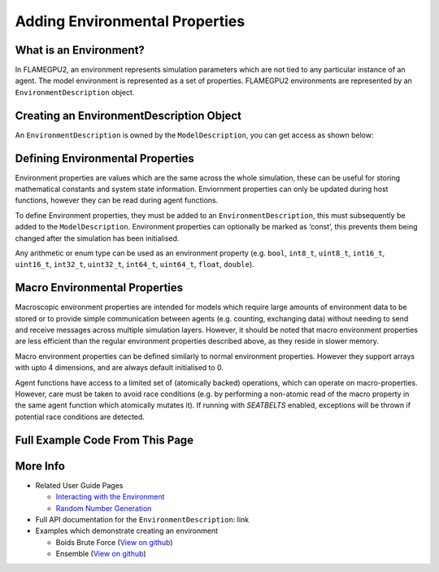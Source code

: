 Adding Environmental Properties
===============================

What is an Environment?
-----------------------

In FLAMEGPU2, an environment represents simulation parameters which are not tied to any particular instance of an agent. 
The model environment is represented as a set of properties. FLAMEGPU2 environments are represented by
an ``EnvironmentDescription`` object.

Creating an EnvironmentDescription Object
-----------------------------------------

An ``EnvironmentDescription`` is owned by the ``ModelDescription``, you can get access as shown below:

.. tabs::

  .. code-tab:: cuda CUDA C++
  
    // Create a new model
    flamegpu::ModelDescription model("Environment Demo");
    // Get access to it's environment description
    flamegpu::EnvironmentDescription &env = model.getEnvironment();

  .. code-tab:: python
  
    # Create a new model
    model pyflamegpu.ModelDescription("Environment Demo");
    # Get access to it's environment description
    env = model.getEnvironment();



Defining Environmental Properties
---------------------------------

Environment properties are values which are the same across the whole
simulation, these can be useful for storing mathematical constants and
system state information. Enviornment properties can only be updated
during host functions, however they can be read during agent functions.

To define Environment properties, they must be added to an
``EnvironmentDescription``, this must subsequently be added to the
``ModelDescription``. Environment properties can optionally be marked as
‘const’, this prevents them being changed after the simulation has been
initialised.

Any arithmetic or enum type can be used as an environment property
(e.g. ``bool``, ``int8_t``, ``uint8_t``, ``int16_t``, ``uint16_t``,
``int32_t``, ``uint32_t``, ``int64_t``, ``uint64_t``, ``float``,
``double``).

.. tabs::

  .. code-tab:: cuda CUDA C++

    // Define environmental properties and their initial values
    env.newProperty<float>("f_prop", 12.0f);        // Create float property 'f_prop', with value of 12
    env.newPropertyadd<int, 3>("ia_prop", {1, 2, 3});  // Create int array property 'ia_prop', with value of [1, 2, 3]
    env.newPropertyadd<char>("c_prop", 'g', true);     // Create constant char property 'c_prop', with value 'g'

  .. code-tab:: python

    # Define environmental properties and their initial values
    env.newPropertyFloat("f_prop", 12.0)     # Create float property 'f_prop', with value of 12
    env.newPropertyArrayInt("ia_prop", 3, [1, 2, 3])  # Create int array property 'ia_prop', with value of [1, 2, 3]
    env.newPropertyChar("c_prop", 'g', True)  # Create constant char property 'c_prop', with value 'g'


Macro Environmental Properties
---------------------------------
Macroscopic environment properties are intended for models which require large amounts of environment data to be stored or to provide simple communication between agents (e.g. counting, exchanging data) without needing to send and receive messages across multiple simulation layers. However, it should be noted that macro environment properties are less efficient than the regular environment properties described above, as they reside in slower memory.

Macro environment properties can be defined similarly to normal environment properties. However they support arrays with upto 4 dimensions, and are always default initialised to 0.

Agent functions have access to a limited set of (atomically backed) operations, which can operate on macro-properties. However, care must be taken to avoid race conditions (e.g. by performing a non-atomic read of the macro property in the same agent function which atomically mutates it). If running with `SEATBELTS` enabled, exceptions will be thrown if potential race conditions are detected.

.. tabs::

  .. code-tab:: cuda CUDA C++

    // Define environmental macro properties
    env.newMacroProperty<float>("mf_prop");               // Create float macro property 'mf_prop' from a singular float
    env.newMacroProperty<int, 3, 3, 3, 3>("mi333_prop");  // Create int array macro property 'mi_prop', with dimensions of [3, 3, 3, 3]

  .. code-tab:: python

    # Define environmental properties and their initial values
    env.newMacroPropertyFloat("mf_prop");            # Create float macro property 'mf_prop' from a singular float
    env.newMacroPropertyInt("mi_prop", 3, 3, 3, 3);  # Create int array macro property 'mi_prop', with dimensions of [3, 3, 3, 3]


Full Example Code From This Page
--------------------------------

.. tabs::

  .. code-tab:: cuda CUDA C++

    // Create a new model
    flamegpu::ModelDescription model("Environment Demo");
    // Get access to it's environment description
    flamegpu::EnvironmentDescription &env = model.getEnvironment();

    // Define environmental properties and their initial values
    env.newProperty<float>("f_prop", 12.0f);        // Create float property 'f_prop', with value of 12
    env.newProperty<int, 3>("ia_prop", {1, 2, 3});  // Create int array property 'ia_prop', with value of [1, 2, 3]
    env.newProperty<char>("c_prop", 'g', true);     // Create constant char property 'c_prop', with value 'g'
    
    // Define environmental macro properties
    env.newMacroProperty<float>("mf_prop");               // Create float macro property 'mf_prop' from a singular float
    env.newMacroProperty<int, 3, 3, 3, 3>("mi333_prop");  // Create int array macro property 'mi_prop', with dimensions of [3, 3, 3, 3]

  .. code-tab:: python
  
    # Create a new model
    model pyflamegpu.ModelDescription("Environment Demo");
    # Get access to it's environment description
    env = model.getEnvironment();

    # Define environmental properties and their initial values
    env.newPropertyFloat("f_prop", 12.0)     # Create float property 'f_prop', with value of 12
    env.newPropertyArrayInt("ia_prop", 3, [1, 2, 3])  # Create int array property 'ia_prop', with value of [1, 2, 3]
    env.newPropertyChar("c_prop", 'g', True)  # Create constant char property 'c_prop', with value 'g'
    
    # Define environmental properties and their initial values
    env.newMacroPropertyFloat("mf_prop");            # Create float macro property 'mf_prop' from a singular float
    env.newMacroPropertyInt("mi_prop", 3, 3, 3, 3);  # Create int array macro property 'mi_prop', with dimensions of [3, 3, 3, 3]

More Info 
---------
* Related User Guide Pages

  * `Interacting with the Environment <../3-behaviour-definition/3-interacting-with-environment.html>`_
  * `Random Number Generation <../8-advanced-sim-management/2-rng-seeds.html>`_

* Full API documentation for the ``EnvironmentDescription``: link
* Examples which demonstrate creating an environment

  * Boids Brute Force (`View on github <https://github.com/FLAMEGPU/FLAMEGPU2/blob/master/examples/boids_bruteforce/src/main.cu>`__)
  * Ensemble (`View on github <https://github.com/FLAMEGPU/FLAMEGPU2/blob/master/examples/ensemble/src/main.cu>`__)